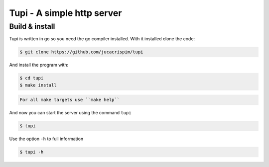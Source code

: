 Tupi - A simple http server
============================

Build & install
---------------

Tupi is written in go so you need the go compiler installed. With it
installed clone the code:

.. code-block:: sh

   $ git clone https://github.com/jucacrispim/tupi


And install the program with:

.. code-block:: sh

   $ cd tupi
   $ make install


.. code-block:: note

   For all make targets use ``make help``


And now you can start the server using the command ``tupi``

.. code-block:: sh

   $ tupi


Use the option ``-h`` to full information

.. code-block:: sh

   $ tupi -h
